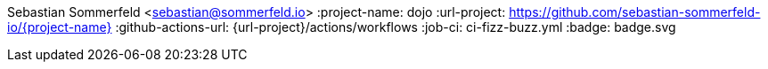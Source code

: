 Sebastian Sommerfeld <sebastian@sommerfeld.io>
:project-name: dojo
:url-project: https://github.com/sebastian-sommerfeld-io/{project-name}
:github-actions-url: {url-project}/actions/workflows
:job-ci: ci-fizz-buzz.yml
:badge: badge.svg
